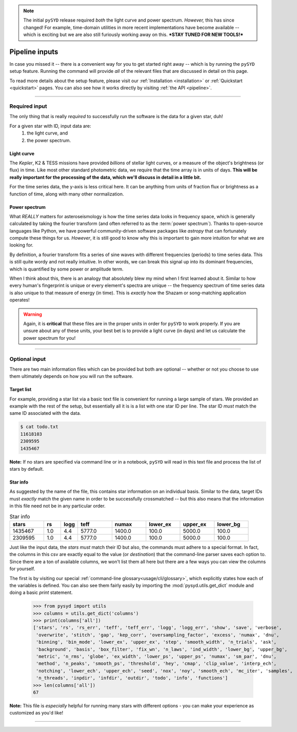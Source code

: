 .. note::

   The initial ``pySYD`` release required *both* the light curve and power spectrum. *However,*
   this has since changed! For example, time-domain utilities in more recent implementations 
   have become available -- which is exciting but we are also still furiously working away on 
   this. ***STAY TUNED FOR NEW TOOLS!*** 

***************
Pipeline inputs
***************

In case you missed it -- there is a convenient way for you to get started right
away -- which is by running the ``pySYD`` setup feature. Running the command will provide 
*all* of the relevant files that are discussed in detail on this page. 

To read more details about the setup feature, please visit our :ref:`Installation <installation>` 
or :ref:`Quickstart <quickstart>` pages. You can also see how it works directly by visiting
:ref:`the API <pipeline>`. 

-----

Required input
##############

The only thing that is really *required* to successfully run the software is the data for
a given star, duh! 

For a given star with ID, input data are:
 #. the light curve, and
 #. the power spectrum.


Light curve
***********

The *Kepler*, K2 & TESS missions have provided *billions* of stellar light curves, or a 
measure of the object's brightness (or flux) in time. Like most other standard photometric 
data, we require that the time array is in units of days. **This will be really important
for the processing of the data, which we'll discuss in detail in a little bit.**

For the time series data, the y-axis is less critical here. It can be anything from units 
of fraction flux or brightness as a function
of time, along with many other normalization.

Power spectrum
**************

What *REALLY* matters for asteroseismology is how the time series data looks in frequency space, 
which is generally calculated by taking the fourier transform (and often referred to as the
:term:`power spectrum`). Thanks to open-source languages like Python, we have powerful
community-driven software packages like `astropy` that can fortunately compute these things for us.
*However*, it is still good to know why this is important to gain more intuition for what we are
looking for.

By definition, a fourier transform fits a series of sine waves with different frequencies (periods) 
to time series data. This is still quite wordy and not really intuitive. In other words, we can break 
this signal up into its dominant frequencies, which is quantified by some power or amplitude
term.

When I think about this, there is an analogy that absolutely blew my mind when I first learned about
it. Similar to how every human's fingerprint is unique or every element's spectra are unique -- the 
frequency spectrum of time series data is also unique to that measure of energy (in time). This is
*exactly* how the Shazam or song-matching application operates!

.. warning::

    Again, it is **critical** that these files are in the proper units in order for ``pySYD`` 
    to work properly. If you are unsure about any of these units, your best bet is to
    provide a light curve (in days) and let us calculate the power spectrum for you! 


-----

Optional input
##############

There are two main information files which can be provided but both are optional -- whether
or not you choose to use them ultimately depends on how you will run the software. 

Target list
***********

For example, providing a star list via a basic text file is convenient for running a large 
sample of stars. We provided an example with the rest of the setup, but essentially all it
is is a list with one star ID per line. The star ID *must* match the same ID associated
with the data.

.. code-block::

    $ cat todo.txt
    11618103
    2309595
    1435467

**Note:** If no stars are specified via command line or in a notebook, ``pySYD`` will read 
in this text file and process the list of stars by default. 

Star info
*********

As suggested by the name of the file, this contains star information on an individual basis. Similar to
the data, target IDs must *exactly* match the given name in order to be successfully crossmatched -- but
this also means that the information in this file need not be in any particular order. 

.. csv-table:: Star info
   :header: "stars", "rs", "logg", "teff", "numax", "lower_ex", "upper_ex", "lower_bg"
   :widths: 20, 10, 10, 20, 20, 20, 20, 20

   1435467, 1.0, 4.4, 5777.0, 1400.0, 100.0, 5000.0, 100.0
   2309595, 1.0, 4.4, 5777.0, 1400.0, 100.0, 5000.0, 100.0

Just like the input data, the `stars` *must* match their ID but also, the commands
must adhere to a special format. In fact, the columns in this csv are exactly equal to
the value (or `destination`) that the command-line parser saves each option to. Since
there are a ton of available columns, we won't list them all here but there are a few ways
you can view the columns for yourself.

The first is by visiting our special :ref:`command-line glossary<usage/cli/glossary>`, 
which explicitly states how each of the variables is defined. You can also see
them fairly easily by importing the :mod:`pysyd.utils.get_dict` module and doing a
basic `print` statement.

    >>> from pysyd import utils
    >>> columns = utils.get_dict('columns')
    >>> print(columns['all'])
    ['stars', 'rs', 'rs_err', 'teff', 'teff_err', 'logg', 'logg_err', 'show', 'save', 'verbose', 
     'overwrite', 'stitch', 'gap', 'kep_corr', 'oversampling_factor', 'excess', 'numax', 'dnu', 
     'binning', 'bin_mode', 'lower_ex', 'upper_ex', 'step', 'smooth_width', 'n_trials', 'ask', 
     'background', 'basis', 'box_filter', 'fix_wn', 'n_laws', 'ind_width', 'lower_bg', 'upper_bg', 
     'metric', 'n_rms', 'globe', 'ex_width', 'lower_ps', 'upper_ps', 'numax', 'sm_par', 'dnu', 
     'method', 'n_peaks', 'smooth_ps', 'threshold', 'hey', 'cmap', 'clip_value', 'interp_ech', 
     'notching', 'lower_ech', 'upper_ech', 'seed', 'nox', 'noy', 'smooth_ech', 'mc_iter', 'samples', 
     'n_threads', 'inpdir', 'infdir', 'outdir', 'todo', 'info', 'functions']
    >>> len(columns['all'])
    67

**Note:** This file is *especially* helpful for running many stars with different options - you
can make your experience as customized as you'd like!

.. TODO:: Add all the available options (columns) to the csv and documentation
    
-----
